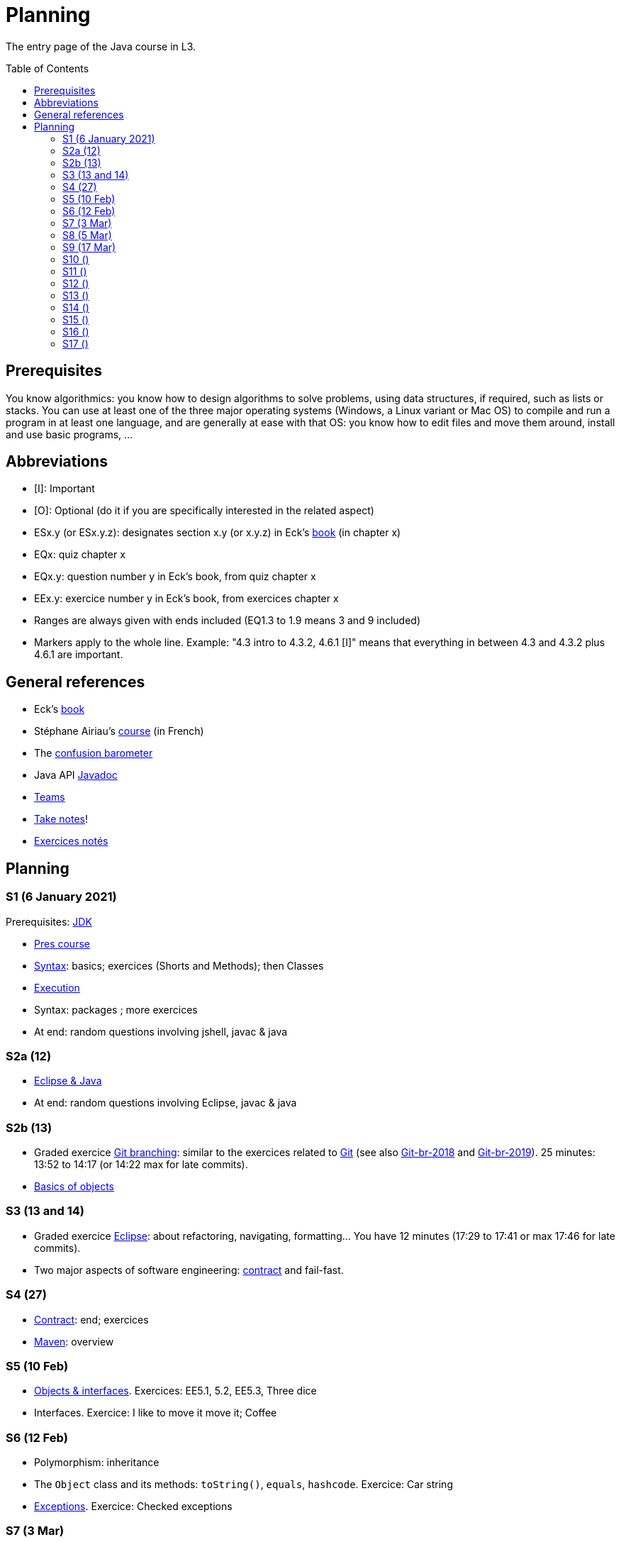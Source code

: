 = Planning
:toc: preamble
:sectanchors:
//works around awesome_bot bug that used to be published at github.com/dkhamsing/awesome_bot/issues/182.
:emptyattribute:

The entry page of the Java course in L3.

== Prerequisites
You know algorithmics: you know how to design algorithms to solve problems, using data structures, if required, such as lists or stacks. 
You can use at least one of the three major operating systems (Windows, a Linux variant or Mac OS) to compile and run a program in at least one language, and are generally at ease with that OS: you know how to edit files and move them around, install and use basic programs, …

== Abbreviations

* [I]: Important
* [O]: Optional (do it if you are specifically interested in the related aspect)
* ESx.y (or ESx.y.z): designates section x.y (or x.y.z) in Eck’s https://math.hws.edu/javanotes/[book] (in chapter x)
* EQx: quiz chapter x
* EQx.y: question number y in Eck’s book, from quiz chapter x
* EEx.y: exercice number y in Eck’s book, from exercices chapter x
* Ranges are always given with ends included (EQ1.3 to 1.9 means 3 and 9 included)
* Markers apply to the whole line. Example: "4.3 intro to 4.3.2, 4.6.1 [I]" means that everything in between 4.3 and 4.3.2 plus 4.6.1 are important.

== General references
* Eck’s https://math.hws.edu/javanotes/[book]
* Stéphane Airiau’s https://www.lamsade.dauphine.fr/~airiau/Teaching/L3-Java/[course] (in French)
* The https://app.gosoapbox.com/event/290081765/[confusion barometer]
* Java API https://docs.oracle.com/en/java/javase/11/docs[Javadoc]
* https://teams.microsoft.com/l/meetup-join/19%3Aaaa1a5bbda774320a271ee4b5ba402e4@thread.tacv2/1609694419561[Teams]
* https://github.com/oliviercailloux/Teaching/blob/main/README.adoc#take-notes[Take notes]!
* https://github.com/oliviercailloux/java-course/blob/master/L3/Exercices%20notés.adoc[Exercices notés]

//* https://whiteboard.fi/g67kd

== Planning

[[S1]]
=== S1 (6 January 2021)

Prerequisites: https://github.com/oliviercailloux/java-course/blob/master/Best%20practices/Various.adoc#installing-the-jdk[JDK]

* https://github.com/oliviercailloux/java-course/raw/master/L3/Pr%C3%A9sentation%20du%20cours%20Objet/presentation.pdf[Pres course]
* https://github.com/oliviercailloux/java-course/blob/master/Syntax/README.adoc[Syntax]: basics; exercices (Shorts and Methods); then Classes

// *Second slot*

* https://github.com/oliviercailloux/java-course/blob/master/Execution/README.adoc[Execution]
* Syntax: packages ; more exercices

* At end: random questions involving jshell, javac & java

[[S2]]
=== S2a (12)

* https://github.com/oliviercailloux/java-course/blob/master/Dev%20tools/Eclipse.adoc[Eclipse & Java]

* At end: random questions involving Eclipse, javac & java

=== S2b (13)

* Graded exercice https://github.com/oliviercailloux/java-course/blob/master/Git/Git%20branching.adoc[Git branching]: similar to the exercices related to https://github.com/oliviercailloux/java-course/blob/master/Git/README.adoc[Git] (see also https://github.com/oliviercailloux/java-course/blob/master/Git/Git-br-2018.adoc[Git-br-2018] and https://github.com/oliviercailloux/java-course/blob/master/Git/Git-br-2019.adoc[Git-br-2019]). 25 minutes: 13:52 to 14:17 (or 14:22 max for late commits).
* https://github.com/oliviercailloux/java-course/blob/master/Overview/README.adoc[Basics of objects]

[[S3]]
=== S3 (13 and 14)

* Graded exercice https://github.com/oliviercailloux/java-course/blob/master/Dev%20tools/Exercice.adoc[Eclipse]: about refactoring, navigating, formatting… You have 12 minutes (17:29 to 17:41 or max 17:46 for late commits).
* Two major aspects of software engineering: https://github.com/oliviercailloux/java-course/blob/master/Contrat/README.adoc[contract] and fail-fast.

[[S4]]
=== S4 (27)

* https://github.com/oliviercailloux/java-course/blob/master/Contrat/README.adoc[Contract]: end; exercices
* https://github.com/oliviercailloux/java-course/blob/master/Maven/README.adoc[Maven]: overview

[[S5]]
=== S5 (10 Feb)

* https://github.com/oliviercailloux/java-course/blob/master/Objects%20%26%20interfaces/README.adoc[Objects & interfaces]. Exercices: EE5.1, 5.2, EE5.3, Three dice
* Interfaces. Exercice: I like to move it move it; Coffee

[[S6]]
=== S6 (12 Feb)

* Polymorphism: inheritance
* The `Object` class and its methods: `toString()`, `equals`, `hashcode`. Exercice: Car string
* http://journals.ecs.soton.ac.uk/java/tutorial/java/exceptions/throwable.html[Exceptions]. Exercice: Checked exceptions

[[S7]]
=== S7 (3 Mar)

* Graded exercice about: Eclipse, Contract, Objects, Interfaces, Exceptions. Accept https://classroom.github.com/a/M-4KNbQC[this assignment] to create your remote repository for this exercice. Clone my https://github.com/oliviercailloux/coffee/[Coffee] repository. Connect your local resulting repository to your remote repository for this exercice (instead of, or in supplement to, my Coffee repository). Implement the classes `DripCoffeeMaker` and `MyEspressoMachine`, making sure they satisfy their contracts. Do _not_ _change_ any provided code, you may only _add_ new code (thus, leave the package declarations untouched). Push your work frequently to your remote repository for this exercice, making sure that it compiles. You have 45 minutes: the deadline is at 14:31.
** As usual, you must configure Eclipse as expected in this course; and make sure your git `user.name` equals your GitHub username.
** If the code does not compile, the grade is zero.
* https://github.com/oliviercailloux/java-course/blob/master/Objects%20%26%20interfaces/README.adoc#generics[Generics]
* https://github.com/oliviercailloux/java-course/blob/master/Collections/README.adoc[Collections]

[[S8]]
=== S8 (5 Mar)

* https://github.com/oliviercailloux/java-course/blob/master/JUnit/README.adoc[Unit testing]
* https://github.com/oliviercailloux/java-course/blob/master/Syntax/README.adoc#varargs[Varargs] syntax & exercice
* Primitive types (autoboxing); optional; give guarantees: https://github.com/oliviercailloux/java-course/blob/master/Style/Null.adoc[Protect against null references]
* https://github.com/oliviercailloux/java-course/blob/master/Style/README.adoc[Favor static factory methods]
* Files and https://github.com/oliviercailloux/java-course/blob/master/Flows.adoc[flows]: Overview & Exercices _Read using a byte flow_ and _Determine encoding_

[[S9]]
=== S9 (17 Mar)

* Graded exercice, _at Dauphine_: https://classroom.github.com/a/taDEGaJA[persons-manager]. Accept the assignment. This creates a private repository for you with code already there. You have to provide an implementation of the class `MyPersonsManager` according to the contracts you will find there. Clone this, work locally, and push your implementation. Do not forget to use the provided unit tests to help you check your implementation. This test will count for three of the previous tests. Deadline: 15:00 (+ 5 min for late commits.)

Release 1: before end of 4 April.

* https://github.com/oliviercailloux/java-course/blob/master/Objects%20%26%20interfaces/Equals.adoc[Equality and hash codes] (and exercice)
* Files and flows: https://github.com/oliviercailloux/java-course/blob/master/Flows.adoc#reading-from-character-flows[Reading from character flows] to end (except for the last exercice about the abstract path concept).
* Projets : https://github.com/oliviercailloux/java-course/blob/master/L3/Projets%20-%20Instructions%20Java.adoc[Instructions Java]

//* https://www.youtube.com/watch?v=lcYkOh4nweE&t=1m21s[Mars Climate Orbiter] (1m21 to 5m18; small mistake in the video: it’s Newton times second, not Newton force per second; see also https://en.wikipedia.org/wiki/Mars_Climate_Orbiter[Wikipedia]; similarly https://www-users.math.umn.edu/~arnold/disasters/ariane.html[sad] https://www.youtube.com/watch?v=gp_D8r-2hwk[story]{emptyattribute})

//Delivery 2: before end of 5 May. Recall: 10 hours of efficient work / person expected for each delivery. Focus on quality rather than on quantity.

[[S10]]
=== S10 ()

//* Comparator and sorting, (Comparable), Maps
//* Graded test: string-files. About `Set`, `List`, files, flows, paths, providers, and the methods `https://docs.oracle.com/en/java/javase/11/docs/api/java.base/java/nio/file/Files.html[Files]#copy`, `createFile`, `delete`, `exists`, `isDirectory`, `readAllLines`, `readString`, `write`, `writeString`. Some (incomplete) unit tests are already provided, to help you test your implementation (look under `src/test/`). You have 30 minutes. Hint: use up to 10 minutes to make sure you understand the contract, including by reading the unit tests. Hint 2: implement the methods in the order they are defined in the interface.
* https://github.com/oliviercailloux/java-course/blob/master/Execution/README.adoc[Search path] (packages, classes and directories).
* https://github.com/oliviercailloux/java-course/blob/master/Best%20practices/Resources.adoc[Resources]; exercice: read a file from the class path.
* No https://mycore.core-cloud.net/index.php/s/jDdn1OcEfjjj8NU[plagiarism], but reuse! (Link to audio track from https://fr.wikipedia.org/wiki/Le_Jeu_des_dictionnaires[Le Jeu des Dictionnaires], included with permission from geluck.com.)

[[S11]]
=== S11 ()

* https://github.com/oliviercailloux/java-course/blob/master/Log/README.adoc[Logging]
* https://github.com/oliviercailloux/java-course/raw/master/Annotations/presentation.pdf[Annotations]
* https://github.com/oliviercailloux/java-course/tree/master/SWT[SWT]

[[S12]]
=== S12 ()

* Graded test: chess. About generics, `Set`, `List`, `Map`, and other classes and interfaces related to the collections in Java (see S6 to S9); as well as the class `Optional` (see https://github.com/oliviercailloux/java-course/blob/master/Style/Null.adoc[BP null]). You will have 90 minutes. (You can reuse the Coffee exercice in order to practice to start quickly.) Please have a look at the https://en.wikipedia.org/wiki/Algebraic_notation_(chess)[algebraic notation] and at the https://en.wikipedia.org/wiki/Chess_piece[chess pieces] if you know nothing about chess. (You do not have to know the rules of the game.) _Hint_: make sure the first method is implemented correctly.
* https://docs.oracle.com/javase/tutorial/java/javaOO/lambdaexpressions.html[Method references]
** *Exercice* Define a class `Person` with a name and a height. Define a class `IsNameAToG` which implements `Predicate<Person>` and whose `test` method returns `true` iff the name of the person, upper cased, starts with a letter between `A` and `G`. In a unit test, define a set of persons, and use `stream()` on the set, then `filter` and `count` on the resulting stream, to count the number of persons in your set whose name match the predicate. In the unit test, make sure you have a line looking like `Predicate<Person> myPredicate = …`.
** Define a class `IsGreaterThan` which implements `Predicate<Person>`. Its constructor receives an height. Its `test` method returns `true` iff the person is greater than the height given when building it. Test it similarly in a unit test. Similarly, make sure your test includes a line such as `Predicate<Person> myPredicate = …`.
** Replace in your first unit test the right hand side of `Predicate<Person> myPredicate = …` by a lambda expression: do not use your `IsNameAToG` class any more. You should now be able to delete your class, and the unit test should still pass.
** Proceed similarly for the second unit test.

*Graded homework*: string-files-homework. Your last commit before the end of the 10th of May will be graded again, using the same set of tests as the graded test. This will count for 70% of a normal test. The string-files graded test counts for 30% or a normal test. Please commit on the same repository as the one already used (string-files).

[[S13]]
=== S13 ()
* https://github.com/oliviercailloux/java-course/blob/master/Dev%20tools/CI.adoc[CI]: GitHub Workflows, by Avi Mimoun
* Work on project

[[S14]]
=== S14 ()

* Graded test: score-keeper. About referring to objects from other objects. You will have 60 minutes (push before 9:35). There will be several interfaces, you only have to implement `MyScoreManager`. (You may need to implement other classes to achieve this.) There is no documentation in this project: you will have to read the unit tests to understand what the class is supposed to do.
* Licenses and philosophy: https://www.gnu.org/philosophy/philosophy.html[GNU]; https://opensource.org/[OSI]; Copyleft (GNU https://opensource.org/licenses/GPL-3.0[GPL]); Non-copyleft (https://opensource.org/licenses/MIT[MIT])
* Parsing HTML: https://github.com/oliviercailloux/java-course/blob/master/DOM.adoc[DOM]
* Accessing REST web services: https://github.com/oliviercailloux/java-course/blob/master/WS%20client/JAX-RS%20client.adoc[JAX-RS client]

*Graded homework*: chess-homework. Your last commit before the end of the 24th of May will be graded again, using the same set of tests as the graded test. This will count for 70% of a normal test. The chess graded test counts for 30% or a normal test. Please commit on the same repository as the one already used (chess).

Third release before the end of the 14th of June.

[[S15]]
=== S15 ()

* Answer for chess and https://github.com/oliviercailloux/samples-scorers[scorers]: look at the `impl` branch.
* Work on project

// https://github.com/oliviercailloux/samples-chess

[[S16]]
=== S16 ()

* Work on project
* Presentation before end of the 2nd of July, directly in `master`, in your documentation folder, named `Présentation 2020.pdf`.

Fourth and last release before the end of the 28th of June.

[[S17]]
=== S17 ()

* Présentations : 
https://github.com/Julienchilhagopian/J-Voting/raw/master/Doc/Pr%C3%A9sentation%202020.pdf[J-Voting], 
https://github.com/Sarah-Elhelw/teach_spreadsheets/raw/master/Doc/Presentation%202020.pdf[Teach-Spreadsheets], 
https://github.com/av1m/Apartments/raw/master/Doc/Pr%C3%A9sentation%202020.pdf[Apartments], 
https://github.com/sebastienbourg/J-Confs/raw/master/Doc/Pr%C3%A9sentation%202020.pdf[J-Confs], 
https://github.com/marcellinodour/MIDO-SVG/raw/master/Doc/Pr%C3%A9sentation%202020.pdf[MIDO-SVG]
** Démo *obligatoirement uniquement* de votre branche master (mais vous pouvez parler et montrer des diagrammes – ou d’autres informations – du reste du programme également)
** 15 à 30 minutes
** Noté : intérêt pour l’audience ; compréhension par l’audience du contexte et de l’objectif du projet ; compréhension par l’audience de l’architecture du code et des aspects techniques ; distinction claire des fcts déjà présentes VS ajoutées ; originalité & créativité éventuelle ; …
* Votes
* Evals, and https://github.com/oliviercailloux/projets/blob/master/Licences/Licence.adoc[Licences]: https://github.com/oliviercailloux/projets/raw/master/Licences/Declaration%20of%20licensing.odt[Decl] : envoyer à votre délégué, Marcellino, vos évaluations et votre déclaration de licence. Sujet : « Fin cours Java ».
** Envoyer un fichier texte (format Asciidoctor ou simple texte) contenant votre évaluation du cours Java et UML (https://github.com/oliviercailloux/java-course/raw/master/L3/Appr%C3%A9ciation%20Java.pdf[inspiration]).
** Envoyer un PDF scanné (ou photographié) avec toutes les signatures de l’équipe.
** Si pas possible : lui envoyer un PDF signé et scanné (ou photographié) par membre pour ceux qui peuvent et une déclaration d’intention écrite par e-mail. Vous vous engagez à signer cette déclaration dès que possible. Laissez-moi un moyen de vous contacter !
** Ou lui indiquer par e-mail votre décision collective de ne pas signer.
** Il me transmettra vos déclarations et évaluations après remise des notes finales.

//** Code & diapos sur ordinateur de présentation

